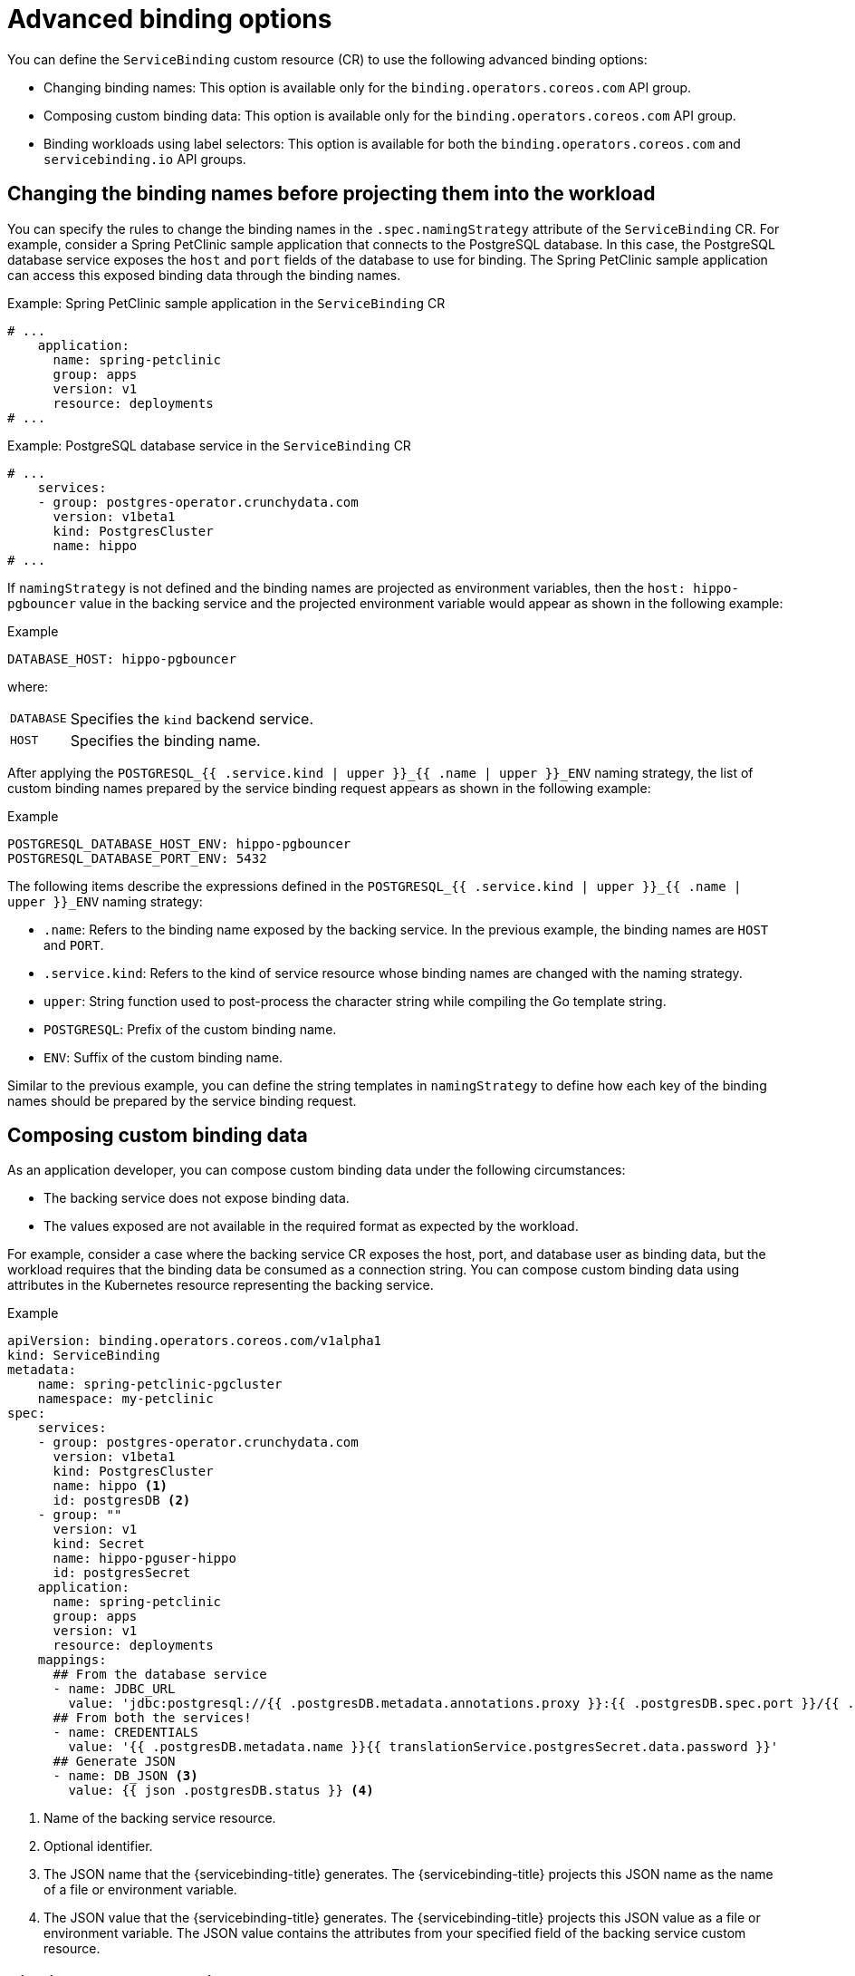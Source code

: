 // Module included in the following assemblies:
//
// * /applications/connecting_applications_to_services/binding-workloads-using-sbo.adoc

:_mod-docs-content-type: CONCEPT
[id="sbo-advanced-binding-options_{context}"]
= Advanced binding options

You can define the `ServiceBinding` custom resource (CR) to use the following advanced binding options:

* Changing binding names: This option is available only for the `binding.operators.coreos.com` API group.
* Composing custom binding data: This option is available only for the `binding.operators.coreos.com` API group.
* Binding workloads using label selectors: This option is available for both the `binding.operators.coreos.com` and `servicebinding.io` API groups.

[id="changing-binding-names_{context}"]
== Changing the binding names before projecting them into the workload
You can specify the rules to change the binding names in the `.spec.namingStrategy` attribute of the `ServiceBinding` CR. For example, consider a Spring PetClinic sample application that connects to the PostgreSQL database. In this case, the PostgreSQL database service exposes the `host` and `port` fields of the database to use for binding. The Spring PetClinic sample application can access this exposed binding data through the binding names.

.Example: Spring PetClinic sample application in the `ServiceBinding` CR
[source,yaml]
----
# ...
    application:
      name: spring-petclinic
      group: apps
      version: v1
      resource: deployments
# ...
----

.Example: PostgreSQL database service in the `ServiceBinding` CR
[source,yaml]
----
# ...
    services:
    - group: postgres-operator.crunchydata.com
      version: v1beta1
      kind: PostgresCluster
      name: hippo
# ...
----

If `namingStrategy` is not defined and the binding names are projected as environment variables, then the `host: hippo-pgbouncer` value in the backing service and the projected environment variable would appear as shown in the following example:

.Example
[source,yaml]
----
DATABASE_HOST: hippo-pgbouncer
----
where:
[horizontal]
`DATABASE`:: Specifies the `kind` backend service.
`HOST`:: Specifies the binding name.

After applying the `POSTGRESQL_{{ .service.kind | upper }}_{{ .name | upper }}_ENV` naming strategy, the  list of custom binding names prepared by the service binding request appears as shown in the following example:

.Example
[source,yaml]
----
POSTGRESQL_DATABASE_HOST_ENV: hippo-pgbouncer
POSTGRESQL_DATABASE_PORT_ENV: 5432
----

The following items describe the expressions defined in the `POSTGRESQL_{{ .service.kind | upper }}_{{ .name | upper }}_ENV` naming strategy:

* `.name`: Refers to the binding name exposed by the backing service. In the previous example, the binding names are `HOST` and `PORT`.
* `.service.kind`: Refers to the kind of service resource whose binding names are changed with the naming strategy.
* `upper`: String function used to post-process the character string while compiling the Go template string.
* `POSTGRESQL`: Prefix of the custom binding name.
* `ENV`: Suffix of the custom binding name.

Similar to the previous example, you can define the string templates in `namingStrategy` to define how each key of the binding names should be prepared by the service binding request.

[id="composing-custom-binding-data_{context}"]
== Composing custom binding data
As an application developer, you can compose custom binding data under the following circumstances:

* The backing service does not expose binding data.
* The values exposed are not available in the required format as expected by the workload.

For example, consider a case where the backing service CR exposes the host, port, and database user as binding data, but the workload requires that the binding data be consumed as a connection string.
You can compose custom binding data using attributes in the Kubernetes resource representing the backing service.

.Example
[source,yaml]
----
apiVersion: binding.operators.coreos.com/v1alpha1
kind: ServiceBinding
metadata:
    name: spring-petclinic-pgcluster
    namespace: my-petclinic
spec:
    services:
    - group: postgres-operator.crunchydata.com
      version: v1beta1
      kind: PostgresCluster
      name: hippo <1>
      id: postgresDB <2>
    - group: ""
      version: v1
      kind: Secret
      name: hippo-pguser-hippo
      id: postgresSecret
    application:
      name: spring-petclinic
      group: apps
      version: v1
      resource: deployments
    mappings:
      ## From the database service
      - name: JDBC_URL
        value: 'jdbc:postgresql://{{ .postgresDB.metadata.annotations.proxy }}:{{ .postgresDB.spec.port }}/{{ .postgresDB.metadata.name }}'
      ## From both the services!
      - name: CREDENTIALS
        value: '{{ .postgresDB.metadata.name }}{{ translationService.postgresSecret.data.password }}'
      ## Generate JSON
      - name: DB_JSON <3>
        value: {{ json .postgresDB.status }} <4>
----
<1> Name of the backing service resource.
<2> Optional identifier.
<3> The JSON name that the {servicebinding-title} generates. The {servicebinding-title} projects this JSON name as the name of a file or environment variable.
<4> The JSON value that the {servicebinding-title} generates. The {servicebinding-title} projects this JSON value as a file or environment variable. The JSON value contains the attributes from your specified field of the backing service custom resource.

[id="binding-workloads-using-a-label-selector_{context}"]
== Binding workloads using a label selector
You can use a label selector to specify the workload to bind. If you declare a service binding using the label selectors to pick up workloads, the {servicebinding-title} periodically attempts to find and bind new workloads that match the given label selector.

For example, as a cluster administrator, you can bind a service to every `Deployment` in a namespace with the `environment: production` label by setting an appropriate `labelSelector` field in the `ServiceBinding` CR. This enables the {servicebinding-title} to bind each of these workloads with one `ServiceBinding` CR.

.Example `ServiceBinding` CR in the `binding.operators.coreos.com/v1alpha1` API
[source,yaml]
----
apiVersion: binding.operators.coreos.com/v1alpha1
kind: ServiceBinding
metadata:
  name: multi-application-binding
  namespace: service-binding-demo
spec:
  application:
    labelSelector: <1>
      matchLabels:
        environment: production
    group: apps
    version: v1
    resource: deployments
  services:
    group: ""
    version: v1
    kind: Secret
    name: super-secret-data
----
<1> Specifies the workload that is being bound.

.Example `ServiceBinding` CR in the `servicebinding.io` API
[source,yaml]
----
apiVersion: servicebindings.io/v1beta1
kind: ServiceBinding
metadata:
  name: multi-application-binding
  namespace: service-binding-demo
spec:
  workload:
    selector: <1>
      matchLabels:
        environment: production
    apiVersion: app/v1
    kind: Deployment
  service:
    apiVersion: v1
    kind: Secret
    name: super-secret-data
----
<1> Specifies the workload that is being bound.

[IMPORTANT]
====
If you define the following pairs of fields, {servicebinding-title} refuses the binding operation and generates an error:

* The `name` and `labelSelector` fields in the `binding.operators.coreos.com/v1alpha1` API.
* The `name` and `selector` fields in the `servicebinding.io` API (Spec API).
====

.Understanding the rebinding behavior
Consider a case where, after a successful binding, you use the `name` field to identify a workload. If you delete and recreate that workload, the `ServiceBinding` reconciler does not rebind the workload, and the Operator cannot project the binding data to the workload. However, if you use the `labelSelector` field to identify a workload, the `ServiceBinding` reconciler rebinds the workload, and the Operator projects the binding data.